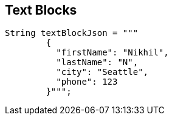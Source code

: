 == Text Blocks

--
[source,highlight=2..3]
----
String textBlockJson = """
        {
          "firstName": "Nikhil",
          "lastName": "N",
          "city": "Seattle",
          "phone": 123
        }""";
----
